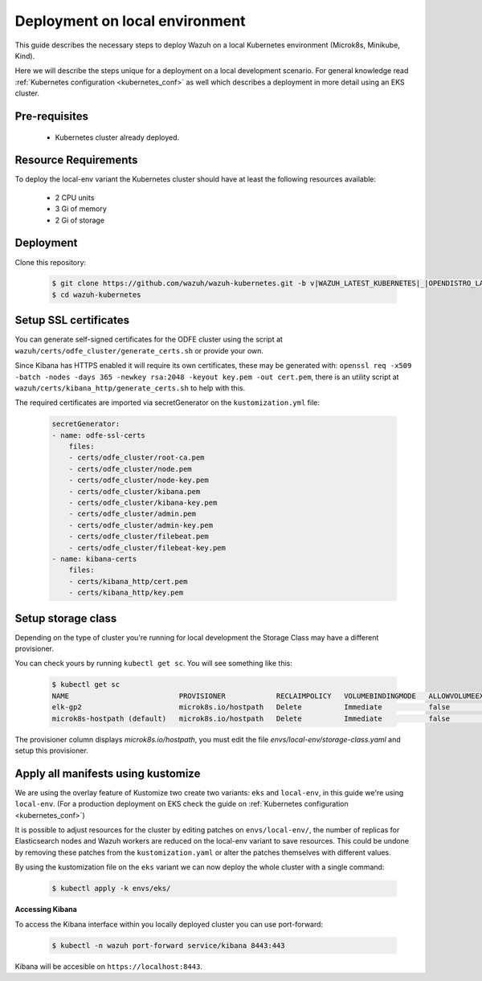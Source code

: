 .. Copyright (C) 2021 Wazuh, Inc.

.. _kubernetes_local_env:

Deployment on local environment
===============================

This guide describes the necessary steps to deploy Wazuh on a local Kubernetes environment (Microk8s, Minikube, Kind).

Here we will describe the steps unique for a deployment on a local development scenario. For general knowledge read :ref:`Kubernetes configuration <kubernetes_conf>` as well which describes a deployment in more detail using an EKS cluster.

Pre-requisites
--------------

    - Kubernetes cluster already deployed.

Resource Requirements
---------------------

To deploy the local-env variant the Kubernetes cluster should have at least the following resources available:

    - 2 CPU units
    - 3 Gi of memory
    - 2 Gi of storage


Deployment
----------

Clone this repository:

    .. code-block:: console

        $ git clone https://github.com/wazuh/wazuh-kubernetes.git -b v|WAZUH_LATEST_KUBERNETES|_|OPENDISTRO_LATEST_KUBERNETES| --depth=1
        $ cd wazuh-kubernetes


Setup SSL certificates
----------------------

You can generate self-signed certificates for the ODFE cluster using the script at ``wazuh/certs/odfe_cluster/generate_certs.sh`` or provide your own.

Since Kibana has HTTPS enabled it will require its own certificates, these may be generated with: ``openssl req -x509 -batch -nodes -days 365 -newkey rsa:2048 -keyout key.pem -out cert.pem``, there is an utility script at ``wazuh/certs/kibana_http/generate_certs.sh`` to help with this.


The required certificates are imported via secretGenerator on the ``kustomization.yml`` file:


    .. code-block:: yaml

        secretGenerator:
        - name: odfe-ssl-certs
            files:
            - certs/odfe_cluster/root-ca.pem
            - certs/odfe_cluster/node.pem
            - certs/odfe_cluster/node-key.pem
            - certs/odfe_cluster/kibana.pem
            - certs/odfe_cluster/kibana-key.pem
            - certs/odfe_cluster/admin.pem
            - certs/odfe_cluster/admin-key.pem
            - certs/odfe_cluster/filebeat.pem
            - certs/odfe_cluster/filebeat-key.pem
        - name: kibana-certs
            files:
            - certs/kibana_http/cert.pem
            - certs/kibana_http/key.pem


Setup storage class
-------------------

Depending on the type of cluster you're running for local development the Storage Class may have a different provisioner.

You can check yours by running ``kubectl get sc``. You will see something like this:


    .. code-block:: console

        $ kubectl get sc
        NAME                          PROVISIONER            RECLAIMPOLICY   VOLUMEBINDINGMODE   ALLOWVOLUMEEXPANSION   AGE
        elk-gp2                       microk8s.io/hostpath   Delete          Immediate           false                  67d
        microk8s-hostpath (default)   microk8s.io/hostpath   Delete          Immediate           false                  54d

The provisioner column displays `microk8s.io/hostpath`, you must edit the file `envs/local-env/storage-class.yaml` and setup this provisioner.

Apply all manifests using kustomize
-----------------------------------

We are using the overlay feature of Kustomize two create two variants: ``eks`` and ``local-env``, in this guide we're using ``local-env``. (For a production deployment on EKS check the guide on :ref:`Kubernetes configuration <kubernetes_conf>`)

It is possible to adjust resources for the cluster by editing patches on ``envs/local-env/``, the number of replicas for Elasticsearch nodes and Wazuh workers are reduced on the local-env variant to save resources. This could be undone by removing these patches from the ``kustomization.yaml`` or alter the patches themselves with different values.

By using the kustomization file on the ``eks`` variant we can now deploy the whole cluster with a single command:

    .. code-block:: console

        $ kubectl apply -k envs/eks/


**Accessing Kibana**

To access the Kibana interface within you locally deployed cluster you can use port-forward:


    .. code-block:: console

        $ kubectl -n wazuh port-forward service/kibana 8443:443

Kibana will be accesible on ``https://localhost:8443``.

